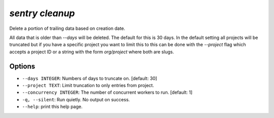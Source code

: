 `sentry cleanup`
----------------

Delete a portion of trailing data based on creation date.

All data that is older than `--days` will be deleted.  The default for
this is 30 days.  In the default setting all projects will be truncated
but if you have a specific project you want to limit this to this can be
done with the `--project` flag which accepts a project ID or a string
with the form `org/project` where both are slugs.

Options
```````

- ``--days INTEGER``: Numbers of days to truncate on.  [default: 30]
- ``--project TEXT``: Limit truncation to only entries from project.
- ``--concurrency INTEGER``: The number of concurrent workers to run.
  [default: 1]
- ``-q, --silent``: Run quietly. No output on success.

- ``--help``: print this help page.
